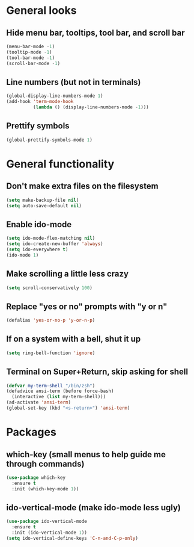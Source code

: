 * General looks
** Hide menu bar, tooltips, tool bar, and scroll bar
#+BEGIN_SRC emacs-lisp
(menu-bar-mode -1)
(tooltip-mode -1)
(tool-bar-mode -1)
(scroll-bar-mode -1)
#+END_SRC
** Line numbers (but not in terminals)
#+BEGIN_SRC emacs-lisp
(global-display-line-numbers-mode 1)
(add-hook 'term-mode-hook
          (lambda () (display-line-numbers-mode -1)))
#+END_SRC
** Prettify symbols
#+BEGIN_SRC emacs-lisp
(global-prettify-symbols-mode 1)
#+END_SRC
* General functionality
** Don't make extra files on the filesystem
#+BEGIN_SRC emacs-lisp
(setq make-backup-file nil)
(setq auto-save-default nil)
#+END_SRC
** Enable ido-mode
#+BEGIN_SRC emacs-lisp
(setq ido-mode-flex-matching nil)
(setq ido-create-new-buffer 'always)
(setq ido-everywhere t)
(ido-mode 1)
#+END_SRC
** Make scrolling a little less crazy
#+BEGIN_SRC emacs-lisp
(setq scroll-conservatively 100)
#+END_SRC
** Replace "yes or no" prompts with "y or n"
#+BEGIN_SRC emacs-lisp
(defalias 'yes-or-no-p 'y-or-n-p)
#+END_SRC
** If on a system with a bell, shut it up
#+BEGIN_SRC emacs-lisp
(setq ring-bell-function 'ignore)
#+END_SRC
** Terminal on Super+Return, skip asking for shell
#+BEGIN_SRC emacs-lisp
(defvar my-term-shell "/bin/zsh")
(defadvice ansi-term (before force-bash)
  (interactive (list my-term-shell)))
(ad-activate 'ansi-term)
(global-set-key (kbd "<s-return>") 'ansi-term)
#+END_SRC
* Packages
** which-key (small menus to help guide me through commands)
#+BEGIN_SRC emacs-lisp
(use-package which-key
  :ensure t
  :init (which-key-mode 1))
#+END_SRC
** ido-vertical-mode (make ido-mode less ugly)
#+BEGIN_SRC emacs-lisp
(use-package ido-vertical-mode
  :ensure t
  :init (ido-vertical-mode 1))
(setq ido-vertical-define-keys 'C-n-and-C-p-only)
#+END_SRC
